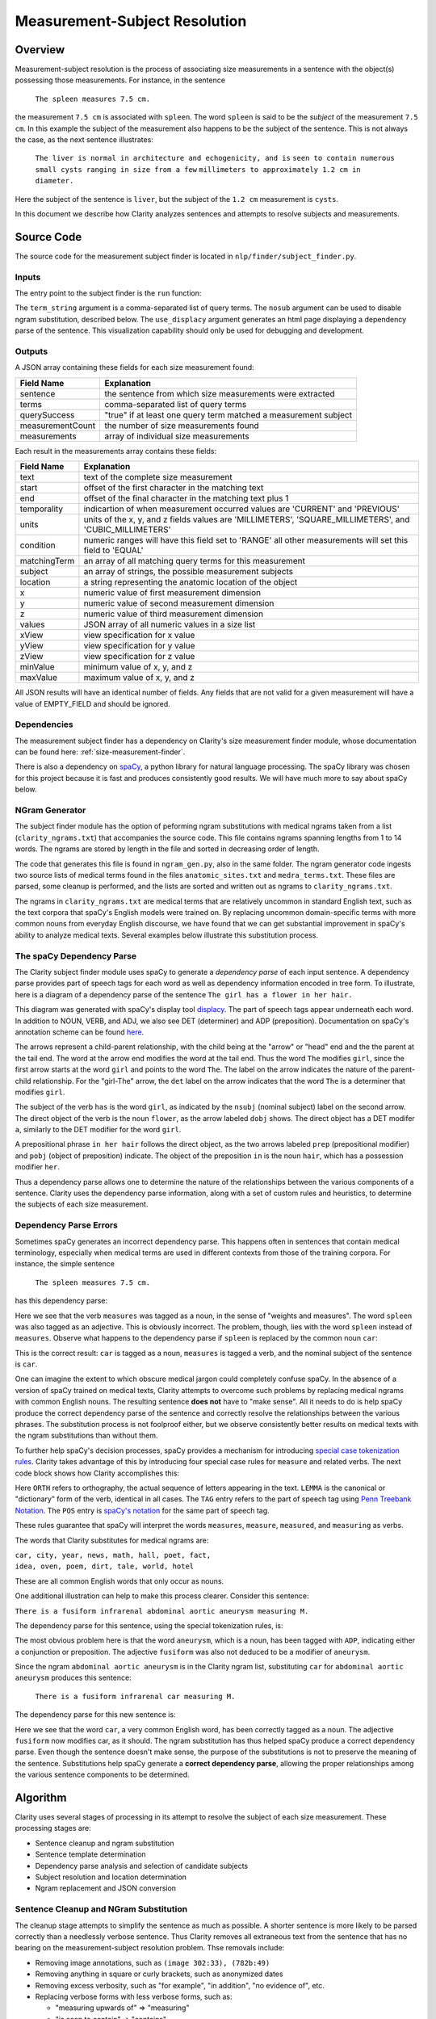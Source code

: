 Measurement-Subject Resolution
******************************

Overview
========

Measurement-subject resolution is the process of associating size measurements
in a sentence with the object(s) possessing those measurements. For instance,
in the sentence

    ``The spleen measures 7.5 cm.``

the measurement ``7.5 cm`` is associated with ``spleen``. The word
``spleen`` is said to be the *subject* of the measurement ``7.5 cm``. In this
example the subject of the measurement also happens to be the subject of the
sentence. This is not always the case, as the next sentence illustrates:

    ``The liver is normal in architecture and echogenicity, and is``
    ``seen to contain numerous small cysts ranging in size from a few``
    ``millimeters to approximately 1.2 cm in diameter.``

Here the subject of the sentence is ``liver``, but the subject of the
``1.2 cm`` measurement is ``cysts``.

In this document we describe how Clarity analyzes sentences and attempts to
resolve subjects and measurements.

Source Code
===========

The source code for the measurement subject finder is located in
``nlp/finder/subject_finder.py``.

Inputs
------

The entry point to the subject finder is the ``run`` function:

.. code-block:: python
    :linenos:

    def run(term_string,        # string, comma-separated list of query terms
            sentence,           # string, the sentence to be processed
            nosub=False,        # set to True to disable ngram substitutions
            use_displacy=False) # set to True to display a dependency parse

The ``term_string`` argument is a comma-separated list of query terms. The
``nosub`` argument can be used to disable ngram substitution, described below.
The ``use_displacy`` argument generates an html page displaying a dependency
parse of the sentence. This visualization capability should only be used for
debugging and development.

Outputs
-------

A JSON array containing these fields for each size measurement found:

================  ==============================================================
Field Name        Explanation
================  ==============================================================
sentence          the sentence from which size measurements  were extracted
terms             comma-separated list of query terms
querySuccess      "true" if at least one query term matched a measurement subject
measurementCount  the number of size measurements found
measurements      array of individual size measurements
================  ==============================================================

Each result in the measurements array contains these fields:

================  ==============================================================
Field Name        Explanation
================  ==============================================================
text              text of the complete size measurement
start             offset of the first character in the matching text
end               offset of the final character in the matching text plus 1
temporality       indicartion of when measurement occurred
                  values are 'CURRENT' and 'PREVIOUS'
units             units of the x, y, and z fields
                  values are 'MILLIMETERS', 'SQUARE_MILLIMETERS', and
                  'CUBIC_MILLIMETERS'
condition         numeric ranges will have this field set to 'RANGE'
                  all other measurements will set this field to 'EQUAL'
matchingTerm      an array of all matching query terms for this measurement
subject           an array of strings, the possible measurement subjects
location          a string representing the anatomic location of the object
x                 numeric value of first measurement dimension
y                 numeric value of second measurement dimension
z                 numeric value of third measurement dimension
values            JSON array of all numeric values in a size list
xView             view specification for x value
yView             view specification for y value
zView             view specification for z value
minValue          minimum value of x, y, and z
maxValue          maximum value of x, y, and z
================  ==============================================================

All JSON results will have an identical number of fields. Any fields that are
not valid for a given measurement will have a value of EMPTY_FIELD and should be
ignored.

Dependencies
------------

The measurement subject finder has a dependency on Clarity's size measurement
finder module, whose documentation can be found here:
:ref:`size-measurement-finder`.

.. _spaCy: https://spacy.io/
     
There is also a dependency on `spaCy`_, a python library for natural language
processing. The spaCy library was chosen for this project because it is fast
and produces consistently good results. We will have much more to say about
spaCy below.

NGram Generator
---------------

The subject finder module has the option of peforming ngram substitutions
with medical ngrams taken from a list (``clarity_ngrams.txt``) that accompanies
the source code. This file contains ngrams spanning lengths from 1 to 14 words.
The ngrams are stored by length in the file and sorted in decreasing order of
length.

The code that generates this file is found in ``ngram_gen.py``, also in the
same folder. The ngram generator code ingests two source lists of medical terms
found in the files ``anatomic_sites.txt`` and ``medra_terms.txt``. These files
are parsed, some cleanup is performed, and the lists are sorted and written
out as ngrams to ``clarity_ngrams.txt``.

The ngrams in ``clarity_ngrams.txt`` are medical terms that are relatively
uncommon in standard English text, such as the text corpora that spaCy's
English models were trained on. By replacing uncommon domain-specific terms
with more common nouns from everyday English discourse, we have found that we
can get substantial improvement in spaCy's ability to analyze medical texts.
Several examples below illustrate this substitution process.

The spaCy Dependency Parse
--------------------------

The Clarity subject finder module uses spaCy to generate a *dependency parse*
of each input sentence. A dependency parse provides part of speech tags
for each word as well as dependency information encoded in tree
form. To illustrate, here is a diagram of a dependency parse of the sentence
``The girl has a flower in her hair.``

.. image:: images/displacy_girl_flower.png

.. _displacy: https://spacy.io/usage/visualizers

.. _here: https://spacy.io/api/annotation

This diagram was generated with spaCy's display tool `displacy`_. The part of
speech tags appear underneath each word. In addition to
NOUN, VERB, and ADJ, we also see DET (determiner) and ADP (preposition).
Documentation on spaCy's annotation scheme can be found `here`_.

The arrows represent a child-parent relationship, with the child being at the
"arrow" or "head" end and the the parent at the tail end. The word at the
arrow end modifies the word at the tail end. Thus the word ``The`` modifies
``girl``, since the first arrow starts at the word ``girl`` and points to
the word ``The``. The label on the arrow indicates the nature of
the parent-child relationship. For the "girl-The" arrow, the ``det``
label on the arrow indicates that the word ``The`` is a determiner that
modifies ``girl``.

The subject of the verb ``has`` is the word ``girl``, as indicated by the
``nsubj`` (nominal subject) label on the second arrow. The direct object of
the verb is the noun ``flower``, as the arrow labeled ``dobj`` shows.
The direct object has a DET modifer ``a``, similarly to the DET modifier for
the word ``girl``.

A prepositional phrase ``in her hair`` follows the direct object, as the
two arrows labeled ``prep`` (prepositional modifier) and ``pobj``
(object of preposition) indicate. The object of the preposition
``in`` is the noun ``hair``, which has a possession modifier
``her``.

Thus a dependency parse allows one to determine the nature of the
relationships between the various components of a sentence. Clarity uses the
dependency parse information, along with a set of custom rules and heuristics,
to determine the subjects of each size measurement.

Dependency Parse Errors
-----------------------

Sometimes spaCy generates an incorrect dependency parse. This happens often
in sentences that contain medical terminology, especially when medical terms
are used in different contexts from those of the training corpora.
For instance, the simple sentence

    ``The spleen measures 7.5 cm.``

has this dependency parse:

.. image:: images/displacy_spleen_incorrect.png

Here we see that the verb ``measures`` was tagged as a noun, in the sense of
"weights and measures". The word ``spleen`` was also tagged as an adjective.
This is obviously incorrect. The problem, though, lies with the word
``spleen`` instead of ``measures``. Observe what happens to the dependency
parse if ``spleen`` is replaced by the common noun ``car``:

.. image:: images/displacy_car_correct.png

This is the correct result: ``car`` is tagged as a noun, ``measures`` is
tagged a verb, and the nominal subject of the sentence is ``car``.

One can imagine the extent to which obscure medical jargon could completely
confuse spaCy. In the absence of a version of spaCy trained on medical texts,
Clarity attempts to overcome such problems by replacing medical ngrams with
common English nouns. The resulting sentence **does not** have to "make sense".
All it needs to do is help spaCy produce the correct dependency parse of
the sentence and correctly resolve the relationships between the various
phrases. The substitution process is not foolproof either, but we observe
consistently better results on medical texts with the ngram substitutions
than without them.

.. _special case tokenization rules: https://spacy.io/usage/linguistic-features#special-cases

To further help spaCy's decision processes, spaCy provides a mechanism for
introducing `special case tokenization rules`_. Clarity takes advantage of
this by introducing four special case rules for ``measure`` and related verbs.
The next code block shows how Clarity accomplishes this:

.. code-block:: python
    :linenos:

    # 'measures' is a 3rd person singular present verb
    special_case = [{ORTH: u'measures', LEMMA: u'measure', TAG: u'VBZ', POS: u'VERB'}]
    nlp.tokenizer.add_special_case(u'measures', special_case)

    # 'measure' is a non 3rd person singular present verb
    special_case = [{ORTH: u'measure', LEMMA: u'measure', TAG: u'VBP', POS: u'VERB'}]
    nlp.tokenizer.add_special_case(u'measure', special_case)

    # 'measured' is a verb, past participle
    special_case = [{ORTH: u'measured', LEMMA: u'measure', TAG: u'VBN', POS: u'VERB'}]
    nlp.tokenizer.add_special_case(u'measured', special_case)

    # 'measuring' is a verb form, either a gerund or present participle
    special_case = [{ORTH: u'measuring', LEMMA: u'measure', TAG: u'VBG', POS: u'VERB'}]
    nlp.tokenizer.add_special_case(u'measuring', special_case)

.. _Penn Treebank Notation: https://www.ling.upenn.edu/courses/Fall_2003/ling001/penn_treebank_pos.html

.. _spaCy's notation: https://spacy.io/api/annotation#pos-tagging

Here ``ORTH`` refers to orthography, the actual sequence of letters appearing
in the text. ``LEMMA`` is the canonical or "dictionary" form of the verb,
identical in all cases. The ``TAG`` entry refers to the part of speech tag using
`Penn Treebank Notation`_. The ``POS`` entry is `spaCy's notation`_
for the same part of speech tag.
    
These rules guarantee that spaCy will interpret the words ``measures``,
``measure``, ``measured``, and ``measuring`` as verbs.

The words that Clarity substitutes for medical ngrams are:

|    ``car, city, year, news, math, hall, poet, fact,``
|    ``idea, oven, poem, dirt, tale, world, hotel``

These are all common English words that only occur as nouns.

One additional illustration can help to make this process clearer.
Consider this sentence:

``There is a fusiform infrarenal abdominal aortic aneurysm measuring M.``

The dependency parse for this sentence, using the special tokenization rules,
is:

.. image:: images/displacy_fusiform_error.png

The most obvious problem here is that the word ``aneurysm``, which is a noun,
has been tagged with ``ADP``, indicating either a conjunction or preposition.
The adjective ``fusiform`` was also not deduced to be a modifier of ``aneurysm``.

Since the ngram ``abdominal aortic aneurysm`` is in the Clarity ngram list,
substituting ``car`` for ``abdominal aortic aneurysm`` produces this
sentence:

    ``There is a fusiform infrarenal car measuring M.``

The dependency parse for this new sentence is:

.. image:: images/displacy_fusiform_correct.png

Here we see that the word ``car``, a very common English word, has been
correctly tagged as a noun. The adjective ``fusiform`` now modifies car,
as it should. The ngram substitution has thus helped spaCy produce a correct
dependency parse.  Even though the sentence doesn't make sense, the purpose
of the substitutions is not to preserve the meaning of the sentence.
Substitutions help spaCy generate a **correct dependency parse**, allowing
the proper relationships among the various sentence components to be
determined.


Algorithm
=========

Clarity uses several stages of processing in its attempt to resolve the
subject of each size measurement. These processing stages are:

* Sentence cleanup and ngram substitution
* Sentence template determination
* Dependency parse analysis and selection of candidate subjects
* Subject resolution and location determination
* Ngram replacement and JSON conversion

Sentence Cleanup and NGram Substitution
---------------------------------------

The cleanup stage attempts to simplify the sentence as
much as possible. A shorter sentence is more likely to be parsed correctly
than a needlessly verbose sentence. Thus Clarity removes all extraneous
text from the sentence that has no bearing on the measurement-subject
resolution problem. Thse removals include:

* Removing image annotations, such as ``(image 302:33), (782b:49)``
* Removing anything in square or curly brackets, such as anonymized dates
* Removing excess verbosity, such as "for example", "in addition",
  "no evidence of", etc.
* Replacing verbose forms with less verbose forms, such as:

  * "measuring upwards of" => "measuring"
  * "is seen to contain" => "contains"
  * "is seen in" => "in"
  * etc.

* Replacing roman numerals with decimal numbers
* Replacing semicolons with whitespace (misplaced semicolons can have a
  deleterious effect on the dependency parse)
* Substituting simple nouns for medical ngrams
* Collapsing repeated whitespace into a single space
* Finding size measurements and replacing the measurement text with ``M``

This last item deserves some explanation. The sentence

    ``The spleen measures 7.5 cm.``

is transformed by the measurement replacement operation to this:

    ``The spleen measures M.``

The reason for the M-replacement is to facilitate the recognition of sentence
patterns in the text. We call these sentence patterns "sentence templates".
Sentences that fit a common template pattern can be analyzed in identical ways.
For instance, size measurements in medical texts are often reported as

    ``{Something} measures {size_measurement}``.

Some examples:

|     ``The spleen is unremarkable measuring 8.6 cm.``
|     ``The cyst in the upper pole of the kidney measures 1.2 cm.``
|     ``The duct tapers smoothly to the head of the pancreas,``
|     ``where it measures approximately 5 mm.``

After M-replacement, these sentences become:

|     ``The spleen is unremarkable measuring M.``
|     ``The cyst in the upper pole of the kidney measures M.``
|     ``The duct tapers smoothly to the head of the pancreas,``
|     ``where it measures approximately M.``

A regular expression designed to find a capital M preceded by a measurement
verb could easily identify all of these sentences as belonging to the same
underlying template. Custom rules for each matching sentence could be applied
to resolve the object having measurement M. Clarity uses this approach for
this template and the others described below.


Sentence Template Determination
-------------------------------

Clarity uses a set of sentence patterns or templates to help it resolve
measurements and their subjects. These templates were determined by examining
a large number of electronic health records and noting common forms of
expression. A set of regular expressions was developed for classifying
sentences into the various patterns. This set of regexes and sentence
patterns will likely expand as Clarity evolves.

For the discussion below, it is helpful to define a few items, using a
notation similar to that for regular expressions:

===================  =======================================================
Abbreviation         Examples
===================  =======================================================
MEAS                 "measure", "measures", "measured", "measuring"
WORD                 a word or number, with optional punctuation and spaces
||                   string concatenation
\*                   zero or more of the previous item
\+                   one or more of the previous item
\*?, +?              nongreedy version of \* or \+
M                    size measurement
Q                    measurement qualifiers: "all", "approximately",
                     "currently", "mainly", etc.
DET                  determiners: "a", "an", "the"
TERMINATOR           "a", "an", or MEAS
===================  =======================================================

The templates used by Clarity are:

**1. Subject Measures M**

This template, illustrated above, recognizes sentences or sentence fragments
containing an explicit measurement verb. The subject of the measurement M
is generally in the first set of words preceding MEAS.

Pattern:
   
| WORD+ || MEAS || WORD* || M

**2. DET Words M**

This template recognizes sentences or sentence fragments that omit an
explicit measurement verb. For instance:

| "An unchanged 2cm hyperechoic focus..."
| "...and has a simple 1.2 x 2.9 x 2.9 cm cyst..."

Greedy and nongreedy patterns:

| DET || WORD+ || Q* || M || WORD+
| DET || WORD+ || Q* || M || WORD+? || TERMINATOR
   
**3. DET M Words**

Same as #2, but with the words in a different order. Examples:

| "A 3cm node in the right low paratracheal station..."
| "The approximately 1 cm cyst in the upper pole of the left kidney..."

Greedy and nongreedy patterns:

| DET || Q* || M || WORD+
| DET || Q* || M || WORD+? || TERMINATOR

**4. Ranging in Size**
 
The phrase "ranging in size" occurs frequently in diagnostic medical reports.
Clarity substitutes the verb "measuring" for
"ranging in size" and then applies the *Subject Measures M* template to
the sentence. An example:

"Distended gallbladder with multiple stones ranging in size from a few millimeters to 1 cm in diameter."

**5. Now vs. Then**

This template recognizes sentences comparing measurements taken on
different dates. For instance:

| "The lesion currently measures 1.3 cm and previously measured 1.2 cm."
| "A left adrenal nodule measures 1.2 cm as compared to 1.0 cm previously."

Clarity uses a set of seven regexes in its attempts to find such sentences.
The first regex is used to match the first measurement of the pair, and the
others are used to match the second measurement.

**6. Before and After**

This template recognizes sentences and sentence fragments with measurement
subjects occurring before and after each measurement. For example:

"The left kidney measures 8.5 cm and contains an 8 mm x 8 mm anechoic
rounded focus along the lateral edge, which is most likely a simple
renal cyst."

Pattern:

| DET || WORDS+ | MEAS || Q* || M || WORD* || DET || M || WORDS+
   
Clarity searches for measurement subjects in each WORDS+ group captured by the
associated regex.

**7. M and M**

This template recognizes sentences comparing two similar objects, two
views of an object, or an object and features inside it.  For instance:

"The lower trachea measures 14 x 8 mm on expiratory imaging and 16 x 17 mm on inspiratory imaging."

"The largest porta hepatis lymph node measures 1.6 cm in short axis and 2.6 cm in long axis."

Pattern 1:

| WORD* || MEAS || Q* || M || WORD* || and || WORD*

Pattern 2:

| WORD+ || MEAS || Q* || M || WORD* || and || WORD+ || to || Q* || M || WORD+

**8. Carina**

This is a special case template for sentences involving endotracheal tubes
and distances relative to the carina. An example sentence:

"Endotracheal tube is in standard position about 5 cm above the carina."


Template Matching
^^^^^^^^^^^^^^^^^

Clarity counts the number of M's in the sentence after the cleanup phase and
attempts template matching on fragments containing either one or two M's.
Sentences or fragments matching a template are sent to the next stage of
processing, dependency parse analysis, described below. If no templates match,
Clarity attempts a dependency parse analysis without having the benefit of
knowing the sentence structure via a template match. Clarity will attempt
measurement-subject resolution on sentences containing as many as three
measurements.


Dependency Parse Analysis
-------------------------

After the template matching phase completes, Clarity uses spaCy to generate
a dependency parse of the sentence or fragment that matched the template.
Clarity uses the dependency parse information and a set of custom rules to
navigate the parse tree looking for the measurement subject. This is typically
the noun modified by the measurement itself. For simple sentences this noun is
relatively easy to find, since it is often the subject of the sentence. For
more complex sentences, Clarity must navigate the (sometimes incorrect) parse
tree using a set of heuristics, custom rules, and corrective actions in an
attempt to find the subject. The actual algorithm itself is complex and
involves handling of many specal cases, many of which were developed to
correct errors in the parse tree. The full algorithm can be found in the
function ``get_meas_subject`` in the file ``nlp/finder/subject_finder.py``.


Finding the Starting Token
^^^^^^^^^^^^^^^^^^^^^^^^^^

Clarity begins its examination of the parse tree by searching for the token
with text "M" (which has replaced the measurement(s)). If this token is not
its own parent, meaning that it is a child node of another token, Clarity
starts its processing with the parent of the M node. If the M node *is* its
own parent, Clarity looks for the verb token nearest the M token as its
starting point. If a verb cannot be found, Clarity looks for a dependency of
``nsubj`` or ``compound`` and takes whichever it can find. If none of these
can be found, Clarity gives up on finding a starting token and returns an
empty subject.

Navigating the Parse Tree
^^^^^^^^^^^^^^^^^^^^^^^^^

After finding a starting token, Clarity then begins to navigate the parse
tree, searching for a measurement subject. Both the part of speech tag
and the dependency relationship contribute to Clarity's decision at each node.

The first determination Clarity makes is whether it has arrived at the root
node or not. If it happens to be at the root node, it can go no further in
the tree, so it looks for a measurement subject amongst the children of the
root node, if any.

If a verb is encountered when navigating the parse tree, a check is made on
the dependency for the verb token. If it is "nsubj", meaning the nominal
subject of the sentence, experimentation suggests that the part of speech
tag was probably incorrectly set to VERB instead of NOUN. The token is saved
and used as a candidate subject. If the verb is a measurement verb, the parent
token is selected as a candidate subject.

If a noun is encountered, Clarity's decision depends on the dependency label
for the token. Some dependency relationships are ignorable, which means that
the parent node linked to a child with an ignorable dependency cannot be the
measurement subject. These ignorable dependency relationships are:

=========== ==========================
Dependency  Meaning
=========== ==========================
acomp       adjectival complement
attr        attribute
conj        conjunct
dobj        direct object
pcomp       complement of preposition
pobj        object of preposition
prep        preposition
=========== ==========================

Any noun token linked to its parent via an ignorable dependency is ignored, and
Clarity moves up one level in the tree to the parent node.

Clarity applies several other empirically determined rules for handling special
cases, such as when it encounters the preposition "with".  Normally
prepositions are ignored during tree navigation by continuing on to their
parent node. The word "with" deserves special handling, because sometimes it
is used as a conjunction to link two clauses that could have been independent
sentences. To illustrate, consider these sentences:

"There is extensive, pronounced cervical lymphadenopathy throughout levels II
through IV, **with** lymph nodes measuring up to 2 cm."

"...as well as a more confluent plaque-like mass **with** a broad
base along the tentorial surface measuring approximately 2 cm in greatest
dimension."

In the first example, the preposition "with" separates two independent
clauses and is used as a conjuction. The subject of the 2 cm measurement is
"lymph nodes", which happens to be the object of the preposition "with".
In this case the objects of the preposition "with" cannot be ignored.

In the second example, the preposition "with" has an object that can be
ignored. The subject of the 2 cm measurement, "mass", is not part of the
prepositional phrase associated with the word "with".

Clarity is not always able to resolve these two usages of "with" in all
instances. So whenever it encounters the preposition "with", it saves the
object of that preposition as a candidate measurement subject and continues
navigating the tree.


Subject Resolution and Location Determination
^^^^^^^^^^^^^^^^^^^^^^^^^^^^^^^^^^^^^^^^^^^^^



